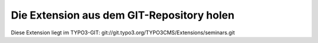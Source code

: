 .. ==================================================
.. FOR YOUR INFORMATION
.. --------------------------------------------------
.. -*- coding: utf-8 -*- with BOM.

.. ==================================================
.. DEFINE SOME TEXTROLES
.. --------------------------------------------------
.. role::   underline
.. role::   typoscript(code)
.. role::   ts(typoscript)
   :class:  typoscript
.. role::   php(code)


Die Extension aus dem GIT-Repository holen
^^^^^^^^^^^^^^^^^^^^^^^^^^^^^^^^^^^^^^^^^^

Diese Extension liegt im TYPO3-GIT:
git://git.typo3.org/TYPO3CMS/Extensions/seminars.git
